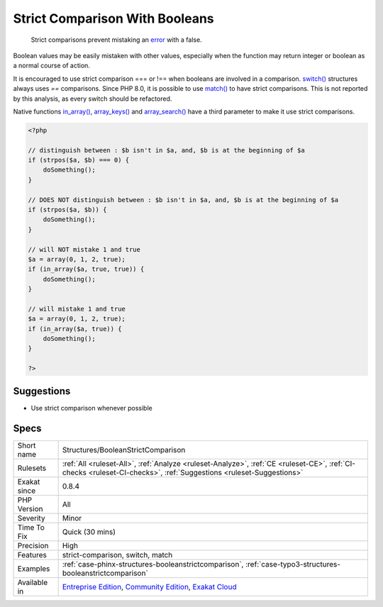 .. _structures-booleanstrictcomparison:

.. _strict-comparison-with-booleans:

Strict Comparison With Booleans
+++++++++++++++++++++++++++++++

  Strict comparisons prevent mistaking an `error <https://www.php.net/error>`_ with a false. 

Boolean values may be easily mistaken with other values, especially when the function may return integer or boolean as a normal course of action. 

It is encouraged to use strict comparison === or !== when booleans are involved in a comparison.
`switch() <https://www.php.net/manual/en/control-structures.switch.php>`_ structures always uses `==` comparisons. Since PHP 8.0, it is possible to use `match() <https://www.php.net/manual/en/control-structures.match.php>`_ to have strict comparisons. This is not reported by this analysis, as every switch should be refactored. 

Native functions `in_array() <https://www.php.net/in_array>`_, `array_keys() <https://www.php.net/array_keys>`_ and `array_search() <https://www.php.net/array_search>`_ have a third parameter to make it use strict comparisons.

.. code-block:: php
   
   <?php
   
   // distinguish between : $b isn't in $a, and, $b is at the beginning of $a 
   if (strpos($a, $b) === 0) {
       doSomething();
   }
   
   // DOES NOT distinguish between : $b isn't in $a, and, $b is at the beginning of $a 
   if (strpos($a, $b)) {
       doSomething();
   }
   
   // will NOT mistake 1 and true
   $a = array(0, 1, 2, true);
   if (in_array($a, true, true)) {
       doSomething();
   }
   
   // will mistake 1 and true
   $a = array(0, 1, 2, true);
   if (in_array($a, true)) {
       doSomething();
   }
   
   ?>

Suggestions
___________

* Use strict comparison whenever possible




Specs
_____

+--------------+-----------------------------------------------------------------------------------------------------------------------------------------------------------------------------------------+
| Short name   | Structures/BooleanStrictComparison                                                                                                                                                      |
+--------------+-----------------------------------------------------------------------------------------------------------------------------------------------------------------------------------------+
| Rulesets     | :ref:`All <ruleset-All>`, :ref:`Analyze <ruleset-Analyze>`, :ref:`CE <ruleset-CE>`, :ref:`CI-checks <ruleset-CI-checks>`, :ref:`Suggestions <ruleset-Suggestions>`                      |
+--------------+-----------------------------------------------------------------------------------------------------------------------------------------------------------------------------------------+
| Exakat since | 0.8.4                                                                                                                                                                                   |
+--------------+-----------------------------------------------------------------------------------------------------------------------------------------------------------------------------------------+
| PHP Version  | All                                                                                                                                                                                     |
+--------------+-----------------------------------------------------------------------------------------------------------------------------------------------------------------------------------------+
| Severity     | Minor                                                                                                                                                                                   |
+--------------+-----------------------------------------------------------------------------------------------------------------------------------------------------------------------------------------+
| Time To Fix  | Quick (30 mins)                                                                                                                                                                         |
+--------------+-----------------------------------------------------------------------------------------------------------------------------------------------------------------------------------------+
| Precision    | High                                                                                                                                                                                    |
+--------------+-----------------------------------------------------------------------------------------------------------------------------------------------------------------------------------------+
| Features     | strict-comparison, switch, match                                                                                                                                                        |
+--------------+-----------------------------------------------------------------------------------------------------------------------------------------------------------------------------------------+
| Examples     | :ref:`case-phinx-structures-booleanstrictcomparison`, :ref:`case-typo3-structures-booleanstrictcomparison`                                                                              |
+--------------+-----------------------------------------------------------------------------------------------------------------------------------------------------------------------------------------+
| Available in | `Entreprise Edition <https://www.exakat.io/entreprise-edition>`_, `Community Edition <https://www.exakat.io/community-edition>`_, `Exakat Cloud <https://www.exakat.io/exakat-cloud/>`_ |
+--------------+-----------------------------------------------------------------------------------------------------------------------------------------------------------------------------------------+


